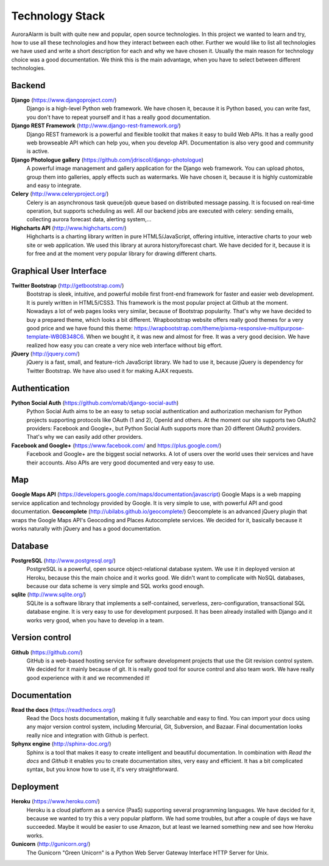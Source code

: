 
Technology Stack
================

AuroraAlarm is built with quite new and popular, open source technologies. In this project we wanted to learn and try, how to use
all these technologies and how they interact between each other. Further we would like to list all technologies we have used
and write a short description for each and why we have chosen it. Usually the main reason for technology choice was a good
documentation. We think this is the main advantage, when you have to select between different technologies.

Backend
-------
**Django** (https://www.djangoproject.com/)
  Django is a high-level Python web framework. We have chosen it, because it is Python based, you can write fast, you don't have to repeat yourself and it has a really good documentation.
**Django REST Framework** (http://www.django-rest-framework.org/)
  Django REST framework is a powerful and flexible toolkit that makes it easy to build Web APIs. It has a really good web browseable API which can help you, when you develop API. Documentation is also very good and community is active.
**Django Photologue gallery** (https://github.com/jdriscoll/django-photologue)
  A powerful image management and gallery application for the Django web framework. You can upload photos, group them into galleries, apply effects such as watermarks. We have chosen it, because it is highly customizable and easy to integrate.
**Celery** (http://www.celeryproject.org/)
  Celery is an asynchronous task queue/job queue based on distributed message passing. It is focused on real-time operation, but supports scheduling as well. All our backend jobs are executed with celery: sending emails, collecting aurora forecast data, alerting system,...
**Highcharts API** (http://www.highcharts.com/)
  Highcharts is a charting library written in pure HTML5/JavaScript, offering intuitive, interactive charts to your web site or web application. We used this library at aurora history/forecast chart. We have decided for it, because it is for free and at the moment very popular library for drawing different charts.

Graphical User Interface
------------------------
**Twitter Bootstrap** (http://getbootstrap.com/)
  Bootstrap is sleek, intuitive, and powerful mobile first front-end framework for faster and easier web development. It is purely written in HTML5/CSS3. This framework is the most popular project at Github at the moment. Nowadays a lot of web pages looks very similar, because of Bootstrap popularity. That's why we have decided to buy a prepared theme, which looks a bit different. Wrapbootstrap website offers really good themes for a very good price and we have found this theme: https://wrapbootstrap.com/theme/pixma-responsive-multipurpose-template-WB0B348C6. When we bought it, it was new and almost for free. It was a very good decision. We have realized how easy you can create a very nice web interface without big effort.
**jQuery** (http://jquery.com/)
  jQuery is a fast, small, and feature-rich JavaScript library. We had to use it, because jQuery is dependency for Twitter Bootstrap. We have also used it for making AJAX requests.

Authentication
--------------
**Python Social Auth** (https://github.com/omab/django-social-auth)
  Python Social Auth aims to be an easy to setup social authentication and authorization mechanism for Python projects supporting protocols like OAuth (1 and 2), OpenId and others. At the moment our site supports two OAuth2 providers: Facebook and Google+, but Python Social Auth supports more than 20 different OAuth2 providers. That's why we can easily add other providers.
**Facebook and Google+** (https://www.facebook.com/ and https://plus.google.com/)
  Facebook and Google+ are the biggest social networks. A lot of users over the world uses their services and have their accounts. Also APIs are very good documented and very easy to use.

Map
----
**Google Maps API** (https://developers.google.com/maps/documentation/javascript)
Google Maps is a web mapping service application and technology provided by Google. It is very simple to use, with powerful API and good documentation.
**Geocomplete** (http://ubilabs.github.io/geocomplete/)
Geocomplete is an advanced jQuery plugin that wraps the Google Maps API's Geocoding and Places Autocomplete services. We decided for it, basically because it works naturally with jQuery and has a good documentation.

Database
--------
**PostgreSQL** (http://www.postgresql.org/)
  PostgreSQL is a powerful, open source object-relational database system. We use it in deployed version at Heroku, because this the main choice and it works good. We didn't want to complicate with NoSQL databases, because our data scheme is very simple and SQL works good enough.

**sqlite** (http://www.sqlite.org/)
  SQLite is a software library that implements a self-contained, serverless, zero-configuration, transactional SQL database engine. It is very easy to use for development purposed. It has been already installed with Django and it works very good, when you have to develop in a team.

Version control
---------------
**Github** (https://github.com/)
  GitHub is a web-based hosting service for software development projects that use the Git revision control system. We decided for it mainly because of git. It is really good tool for source control and also team work. We have really good experience with it and we recommended it!

Documentation
-------------
**Read the docs** (https://readthedocs.org/)
  Read the Docs hosts documentation, making it fully searchable and easy to find. You can import your docs using any major version control system, including Mercurial, Git, Subversion, and Bazaar. Final documentation looks really nice and integration with Github is perfect.

**Sphynx engine** (http://sphinx-doc.org/)
  Sphinx is a tool that makes it easy to create intelligent and beautiful documentation. In combination with *Read the docs* and *Github* it enables you to create documentation sites, very easy and efficient. It has a bit complicated syntax, but you know how to use it, it's very straightforward.

Deployment
----------
**Heroku** (https://www.heroku.com/)
  Heroku is a cloud platform as a service (PaaS) supporting several programming languages. We have decided for it, because we wanted to try this a very popular platform. We had some troubles, but after a couple of days we have succeeded. Maybe it would be easier to use Amazon, but at least we learned something new and see how Heroku works.
**Gunicorn** (http://gunicorn.org/)
  The Gunicorn "Green Unicorn" is a Python Web Server Gateway Interface HTTP Server for Unix.
